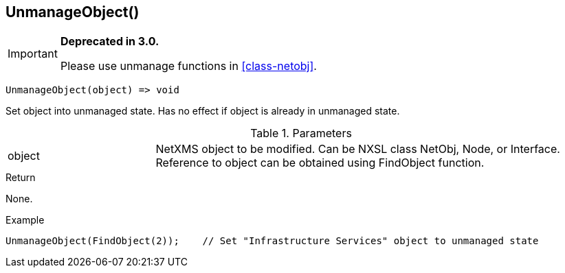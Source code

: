 [.nxsl-function]
[[func-unmanageobject]]
== UnmanageObject()

****
[IMPORTANT]
====
*Deprecated in 3.0.*

Please use unmanage functions in <<class-netobj>>.
====
****

[source,c]
----
UnmanageObject(object) => void
----

Set object into unmanaged state. Has no effect if object is already in unmanaged state.

.Parameters
[cols="1,3" grid="none", frame="none"]
|===
|object|NetXMS object to be modified. Can be NXSL class NetObj, Node, or Interface. Reference to object can be obtained using FindObject function.
|===

.Return
None.

.Example
[.source]
....
UnmanageObject(FindObject(2));    // Set "Infrastructure Services" object to unmanaged state
....
